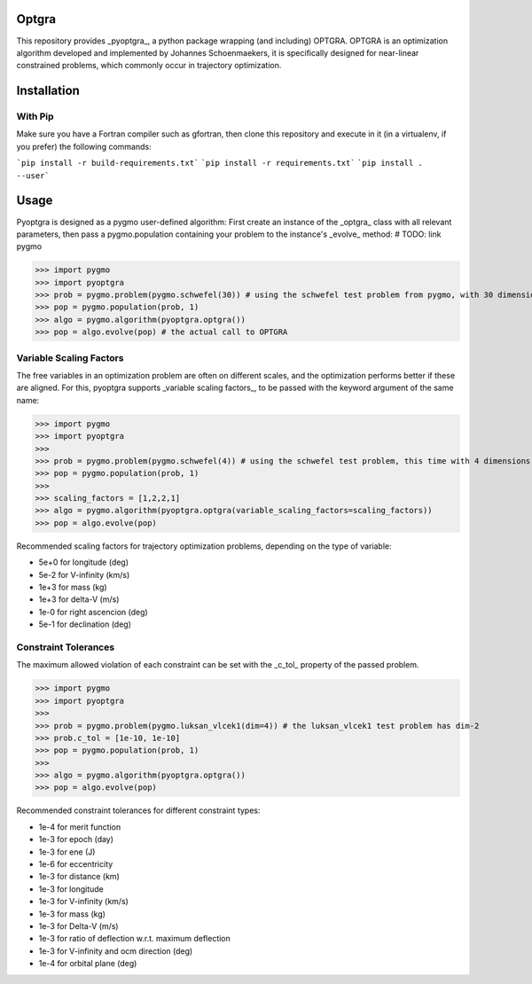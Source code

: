 Optgra
======

This repository provides _pyoptgra_, a python package wrapping (and including) OPTGRA.
OPTGRA is an optimization algorithm developed and implemented by Johannes Schoenmaekers, it is specifically designed for near-linear constrained problems, which commonly occur in trajectory optimization.

Installation
============

With Pip
--------

Make sure you have a Fortran compiler such as gfortran, then clone this repository and execute in it (in a virtualenv, if you prefer) the following commands:

```pip install -r build-requirements.txt```
```pip install -r requirements.txt```
```pip install . --user```


Usage
=====

Pyoptgra is designed as a pygmo user-defined algorithm: First create an instance of the _optgra_ class with all relevant parameters, then pass a pygmo.population containing your problem to the instance's _evolve_ method: # TODO: link pygmo

>>> import pygmo
>>> import pyoptgra
>>> prob = pygmo.problem(pygmo.schwefel(30)) # using the schwefel test problem from pygmo, with 30 dimensions
>>> pop = pygmo.population(prob, 1)
>>> algo = pygmo.algorithm(pyoptgra.optgra())
>>> pop = algo.evolve(pop) # the actual call to OPTGRA

Variable Scaling Factors
------------------------

The free variables in an optimization problem are often on different scales, and the optimization performs better if these are aligned.
For this, pyoptgra supports _variable scaling factors_, to be passed with the keyword argument of the same name:

>>> import pygmo
>>> import pyoptgra
>>>
>>> prob = pygmo.problem(pygmo.schwefel(4)) # using the schwefel test problem, this time with 4 dimensions
>>> pop = pygmo.population(prob, 1)
>>>
>>> scaling_factors = [1,2,2,1]
>>> algo = pygmo.algorithm(pyoptgra.optgra(variable_scaling_factors=scaling_factors))
>>> pop = algo.evolve(pop)

Recommended scaling factors for trajectory optimization problems, depending on the type of variable:

* 5e+0 for longitude (deg)
* 5e-2 for V-infinity (km/s)
* 1e+3 for mass (kg)
* 1e+3 for delta-V (m/s)
* 1e-0 for right ascencion (deg)
* 5e-1 for declination (deg)

Constraint Tolerances
---------------------

The maximum allowed violation of each constraint can be set with the _c_tol_ property of the passed problem.

>>> import pygmo
>>> import pyoptgra
>>>
>>> prob = pygmo.problem(pygmo.luksan_vlcek1(dim=4)) # the luksan_vlcek1 test problem has dim-2
>>> prob.c_tol = [1e-10, 1e-10]
>>> pop = pygmo.population(prob, 1)
>>>
>>> algo = pygmo.algorithm(pyoptgra.optgra())
>>> pop = algo.evolve(pop)

Recommended constraint tolerances for different constraint types:

* 1e-4 for merit function
* 1e-3 for epoch (day)
* 1e-3 for ene (J)
* 1e-6 for eccentricity
* 1e-3 for distance (km)
* 1e-3 for longitude
* 1e-3 for V-infinity (km/s)
* 1e-3 for mass (kg)
* 1e-3 for Delta-V (m/s)
* 1e-3 for ratio of deflection w.r.t. maximum deflection
* 1e-3 for V-infinity and ocm direction (deg)
* 1e-4 for orbital plane (deg)
